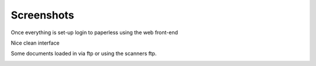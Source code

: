 .. _screenshots:

Screenshots
===========

Once everything is set-up login to paperless using the web front-end

.. image:: ./_static/Screenshot_first_run_login.png 

Nice clean interface

.. image:: ./_static/Screenshot_first_logged.png 

Some documents loaded in via ftp or using the scanners ftp. 

.. image:: ./_static/Screenshot_upload_and_scanned.png 
